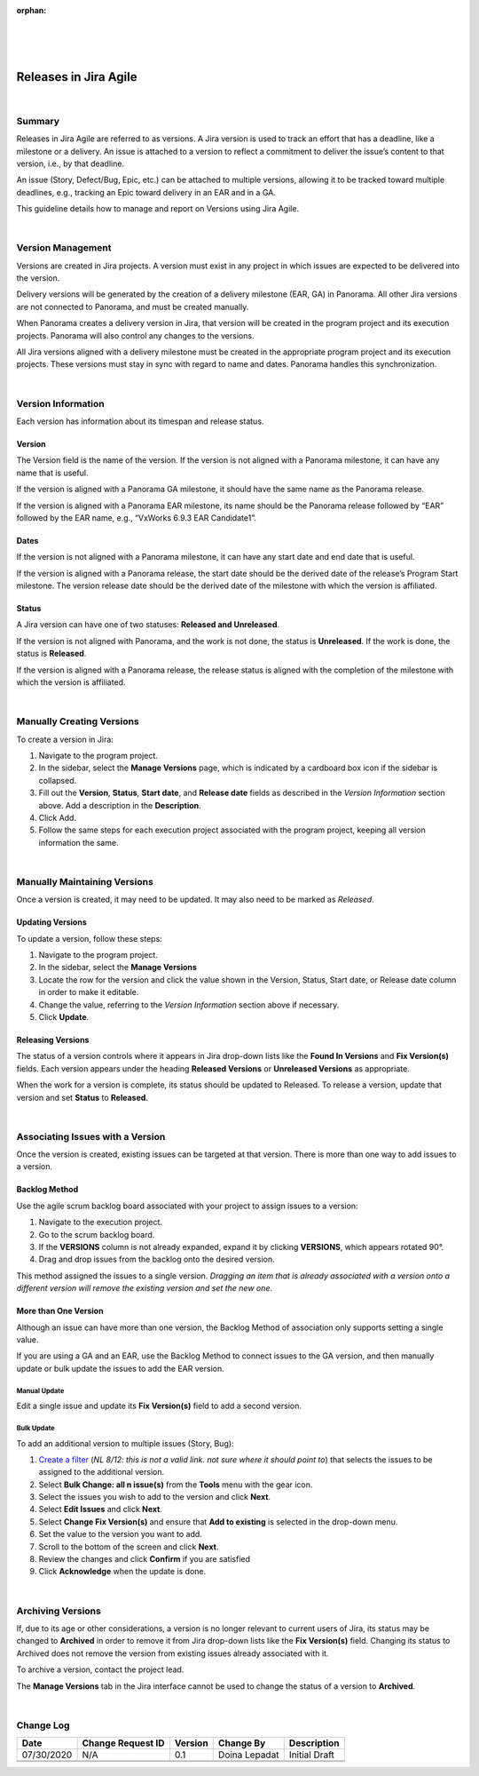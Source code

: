 ﻿:orphan:

|
|
|

===========================================
Releases in Jira Agile
===========================================

|

**Summary**
------------

Releases in Jira Agile are referred to as versions. A Jira version is used to track an effort that has a deadline, like a milestone or a delivery. An issue is attached to a version to reflect a commitment to deliver the issue’s content to that version, i.e., by that deadline.

An issue (Story, Defect/Bug, Epic, etc.) can be attached to multiple versions, allowing it to be tracked toward multiple deadlines, e.g., tracking an Epic toward delivery in an EAR and in a GA.

This guideline details how to manage and report on Versions using Jira Agile.

|

**Version Management**
---------------------------

Versions are created in Jira projects. A version must exist in any project in which issues are expected to be delivered into the version.

Delivery versions will be generated by the creation of a delivery milestone (EAR, GA) in Panorama. All other Jira versions are not connected to Panorama, and must be created manually.

When Panorama creates a delivery version in Jira, that version will be created in the program project and its execution projects. Panorama will also control any changes to the versions.

All Jira versions aligned with a delivery milestone must be created in the appropriate program project and its execution projects. These versions must stay in sync with regard to name and dates. Panorama handles this synchronization.

|

**Version Information**
---------------------------

Each version has information about its timespan and release status.

**Version**
~~~~~~~~~~~~~~~~~~~~~~

The Version field is the name of the version. If the version is not aligned with a Panorama milestone, it can have any name that is useful.

If the version is aligned with a Panorama GA milestone, it should have the same name as the Panorama release.

If the version is aligned with a Panorama EAR milestone, its name should be the Panorama release followed by “EAR” followed by the EAR name, e.g., “VxWorks 6.9.3 EAR Candidate1”.


**Dates**
~~~~~~~~~~~~~~~~~~~~~~

If the version is not aligned with a Panorama milestone, it can have any start date and end date that is useful.

If the version is aligned with a Panorama release, the start date should be the derived date of the release’s Program Start milestone. The version release date should be the derived date of the milestone with which the version is affiliated.

**Status**
~~~~~~~~~~~~~~~~~~~~~~

A Jira version can have one of two statuses: **Released and Unreleased**.

If the version is not aligned with Panorama, and the work is not done, the status is **Unreleased**. If the work is done, the status is **Released**.

If the version is aligned with a Panorama release, the release status is aligned with the completion of the milestone with which the version is affiliated.

|

**Manually Creating Versions**
--------------------------------

To create a version in Jira:

#. Navigate to the program project.
#. In the sidebar, select the **Manage Versions** page, which is indicated by a cardboard box icon if the sidebar is collapsed.
#. Fill out the **Version**, **Status**, **Start date**, and **Release date** fields as described in the *Version Information* section above. Add a description in the **Description**. 
#. Click Add.
#. Follow the same steps for each execution project associated with the program project, keeping all version information the same.

|

**Manually Maintaining Versions**
-----------------------------------

Once a version is created, it may need to be updated. It may also need to be marked as `Released`.


**Updating Versions**
~~~~~~~~~~~~~~~~~~~~~~

To update a version, follow these steps:

#. Navigate to the program project.
#. In the sidebar, select the **Manage Versions**
#. Locate the row for the version and click the value shown in the Version, Status, Start date, or Release date column in order to make it editable.
#. Change the value, referring to the *Version Information* section above if necessary.
#. Click **Update**.

**Releasing Versions**
~~~~~~~~~~~~~~~~~~~~~~

The status of a version controls where it appears in Jira drop-down lists like the **Found In Versions** and **Fix Version(s)** fields. Each version appears under the heading **Released Versions** or **Unreleased Versions** as appropriate.

When the work for a version is complete, its status should be updated to Released. To release a version, update that version and set **Status** to **Released**.

|

**Associating Issues with a Version**
----------------------------------------------

Once the version is created, existing issues can be targeted at that version. There is more than one way to add issues to a version.


**Backlog Method**
~~~~~~~~~~~~~~~~~~~~~~

Use the agile scrum backlog board associated with your project to assign issues to a version:

#. Navigate to the execution project.
#. Go to the scrum backlog board.
#. If the **VERSIONS** column is not already expanded, expand it by clicking **VERSIONS**, which appears rotated 90°.
#. Drag and drop issues from the backlog onto the desired version.

This method assigned the issues to a single version. *Dragging an item that is already associated with a version onto a different version will remove the existing version and set the new one*.


**More than One Version**
~~~~~~~~~~~~~~~~~~~~~~~~~~~~

Although an issue can have more than one version, the Backlog Method of association only supports setting a single value.

If you are using a GA and an EAR, use the Backlog Method to connect issues to the GA version, and then manually update or bulk update the issues to add the EAR version.


**Manual Update**
```````````````````` 

Edit a single issue and update its **Fix Version(s)** field to add a second version.


**Bulk Update**
````````````````` 

To add an additional version to multiple issues (Story, Bug):

#. `Create a filter <https://confluence.atlassian.com%2Fjiracorecloud%2Fsearching-for-issues-765593657.html>`_ (*NL 8/12: this is not a valid link.  not sure where it should point to*) that selects the issues to be assigned to the additional version.
#. Select **Bulk Change: all n issue(s)** from the **Tools** menu with the gear icon.
#. Select the issues you wish to add to the version and click **Next**.
#. Select **Edit Issues** and click **Next**.
#. Select **Change Fix Version(s)** and ensure that **Add to existing** is selected in the drop-down menu.
#. Set the value to the version you want to add.
#. Scroll to the bottom of the screen and click **Next**.
#. Review the changes and click **Confirm** if you are satisfied
#. Click **Acknowledge** when the update is done.
	
|

**Archiving Versions**
---------------------------
 
If, due to its age or other considerations, a version is no longer relevant to current users of Jira, its status may be changed to **Archived** in order to remove it from Jira drop-down lists like the **Fix Version(s)** field. Changing its status to Archived does not remove the version from existing issues already associated with it.

To archive a version, contact the project lead.

The **Manage Versions** tab in the Jira interface cannot be used to change the status of a version to **Archived**.

|

**Change Log**
--------------

+----------------+----------------+----------------+----------------+---------------------------------------+
| **Date**       | **Change       | **Version**    | **Change By**  | **Description**                       |
|                | Request ID**   |                |                |                                       |
+----------------+----------------+----------------+----------------+---------------------------------------+
| 07/30/2020     | N/A            | 0.1            | Doina Lepadat  | Initial Draft                         |
+----------------+----------------+----------------+----------------+---------------------------------------+
|                |                |                |                |                                       |
+----------------+----------------+----------------+----------------+---------------------------------------+
|                |                |                |                |                                       |
+----------------+----------------+----------------+----------------+---------------------------------------+

 